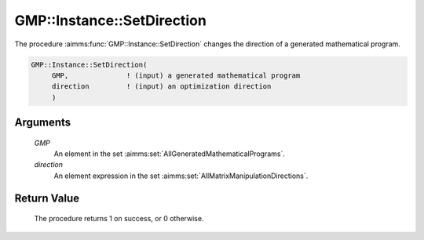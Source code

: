 .. aimms:procedure:: GMP::Instance::SetDirection(GMP, direction)

.. _GMP::Instance::SetDirection:

GMP::Instance::SetDirection
===========================

The procedure :aimms:func:`GMP::Instance::SetDirection` changes the direction of a
generated mathematical program.

.. code-block:: aimms

    GMP::Instance::SetDirection(
         GMP,              ! (input) a generated mathematical program
         direction         ! (input) an optimization direction
         )

Arguments
---------

    *GMP*
        An element in the set :aimms:set:`AllGeneratedMathematicalPrograms`.

    *direction*
        An element expression in the set :aimms:set:`AllMatrixManipulationDirections`.

Return Value
------------

    The procedure returns 1 on success, or 0 otherwise.

.. seealso::

    The functions :aimms:func:`GMP::Instance::Generate` and :aimms:func:`GMP::Instance::GetDirection`.
